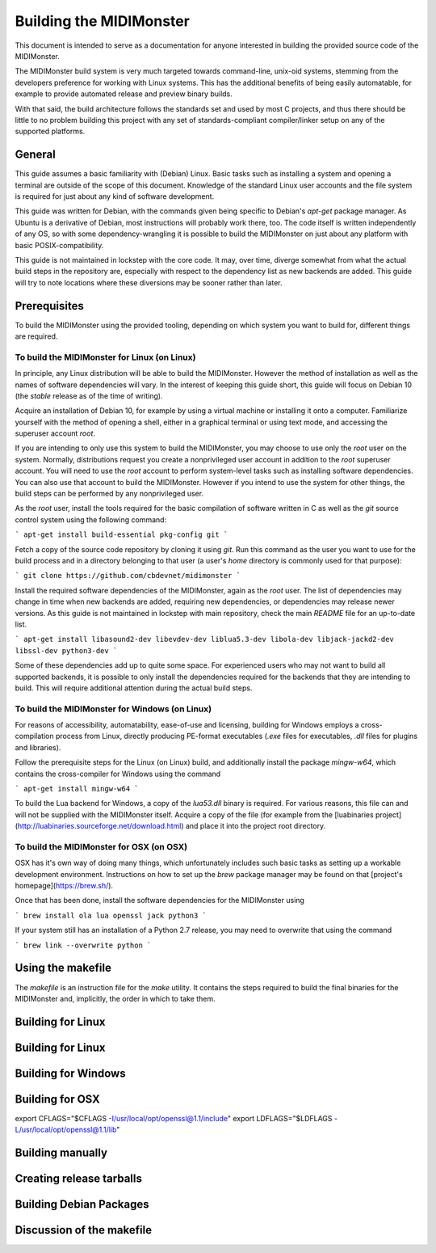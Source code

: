 Building the MIDIMonster
========================

This document is intended to serve as a documentation for anyone interested in building
the provided source code of the MIDIMonster.

The MIDIMonster build system is very much targeted towards command-line, unix-oid systems,
stemming from the developers preference for working with Linux systems. This has the additional
benefits of being easily automatable, for example to provide automated release and preview binary
builds.

With that said, the build architecture follows the standards set and used by most C projects,
and thus there should be little to no problem building this project with any set of standards-compliant
compiler/linker setup on any of the supported platforms.

General
-------

This guide assumes a basic familiarity with (Debian) Linux. Basic tasks such as installing
a system and opening a terminal are outside of the scope of this document. Knowledge of the
standard Linux user accounts and the file system is required for just about any kind of
software development.

This guide was written for Debian, with the commands given being specific to Debian's `apt-get`
package manager. As Ubuntu is a derivative of Debian, most instructions will probably work there, too.
The code itself is written independently of any OS, so with some dependency-wrangling it is possible
to build the MIDIMonster on just about any platform with basic POSIX-compatibility.

This guide is not maintained in lockstep with the core code. It may, over time, diverge
somewhat from what the actual build steps in the repository are, especially with respect
to the dependency list as new backends are added. This guide will try to note locations where
these diversions may be sooner rather than later.

Prerequisites
-------------

To build the MIDIMonster using the provided tooling, depending on which system you want to build for,
different things are required.

To build the MIDIMonster for Linux (on Linux)
^^^^^^^^^^^^^^^^^^^^^^^^^^^^^^^^^^^^^^^^^^^^^
In principle, any Linux distribution will be able to build the MIDIMonster. However the method of
installation as well as the names of software dependencies will vary. In the interest of
keeping this guide short, this guide will focus on Debian 10 (the `stable` release as of the
time of writing).

Acquire an installation of Debian 10, for example by using a virtual machine or installing
it onto a computer. Familiarize yourself with the method of opening a shell, either in a
graphical terminal or using text mode, and accessing the superuser account `root`.

If you are intending to only use this system to build the MIDIMonster, you may choose to use
only the `root` user on the system. Normally, distributions request you create a nonprivileged
user account in addition to the `root` superuser account. You will need to use the `root`
account to perform system-level tasks such as installing software dependencies. You can also
use that account to build the MIDIMonster. However if you intend to use the system for other
things, the build steps can be performed by any nonprivileged user.

As the `root` user, install the tools required for the basic compilation of software written
in C as well as the `git` source control system using the following command:

```
apt-get install build-essential pkg-config git
```

Fetch a copy of the source code repository by cloning it using `git`. Run this command as the
user you want to use for the build process and in a directory belonging to that user (a user's
`home` directory is commonly used for that purpose):

```
git clone https://github.com/cbdevnet/midimonster
```

Install the required software dependencies of the MIDIMonster, again as the `root` user. The
list of dependencies may change in time when new backends are added, requiring new dependencies, or
dependencies may release newer versions. As this guide is not maintained in lockstep with main
repository, check the main `README` file for an up-to-date list.

```
apt-get install libasound2-dev libevdev-dev liblua5.3-dev libola-dev libjack-jackd2-dev libssl-dev python3-dev
```

Some of these dependencies add up to quite some space. For experienced users who may not want to
build all supported backends, it is possible to only install the dependencies required for the
backends that they are intending to build. This will require additional attention during the actual
build steps.

To build the MIDIMonster for Windows (on Linux)
^^^^^^^^^^^^^^^^^^^^^^^^^^^^^^^^^^^^^^^^^^^^^^^
For reasons of accessibility, automatability, ease-of-use and licensing, building for Windows
employs a cross-compilation process from Linux, directly producing PE-format executables
(`.exe` files for executables, `.dll` files for plugins and libraries).

Follow the prerequisite steps for the Linux (on Linux) build, and additionally install the
package `mingw-w64`, which contains the cross-compiler for Windows using the command

```
apt-get install mingw-w64
```

To build the Lua backend for Windows, a copy of the `lua53.dll` binary is required. For various
reasons, this file can and will not be supplied with the MIDIMonster itself. Acquire a copy of the
file (for example from the [luabinaries project](http://luabinaries.sourceforge.net/download.html)
and place it into the project root directory.

To build the MIDIMonster for OSX (on OSX)
^^^^^^^^^^^^^^^^^^^^^^^^^^^^^^^^^^^^^^^^^
OSX has it's own way of doing many things, which unfortunately includes such basic tasks as setting
up a workable development environment. Instructions on how to set up the `brew` package manager may
be found on that [project's homepage](https://brew.sh/).

Once that has been done, install the software dependencies for the MIDIMonster using

```
brew install ola lua openssl jack python3
```

If your system still has an installation of a Python 2.7 release, you may need to overwrite that
using the command

```
brew link --overwrite python
```

Using the makefile
------------------

The `makefile` is an instruction file for the `make` utility. It contains the steps required
to build the final binaries for the MIDIMonster and, implicitly, the order in which to take them.

Building for Linux
------------------

Building for Linux
------------------

Building for Windows
--------------------

Building for OSX
----------------

export CFLAGS="$CFLAGS -I/usr/local/opt/openssl@1.1/include"
export LDFLAGS="$LDFLAGS -L/usr/local/opt/openssl@1.1/lib"

Building manually
-----------------

Creating release tarballs
-------------------------

Building Debian Packages
------------------------

Discussion of the makefile
--------------------------
